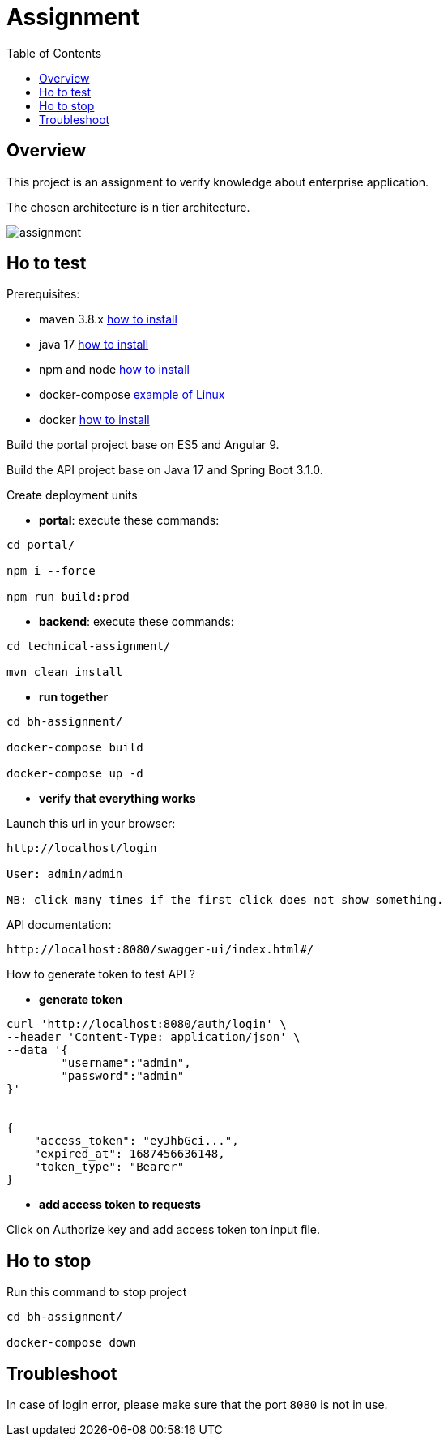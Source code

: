 = Assignment
:toc:
:toclevels: 3
:toc-placement!:

toc::[]

== Overview
This project is an assignment to verify knowledge about enterprise application.

The chosen architecture is n tier architecture.

image::assignment.png[]

== Ho to test

Prerequisites:

- maven 3.8.x https://maven.apache.org/install.html[how to install]
- java 17 https://docs.aws.amazon.com/corretto/latest/corretto-17-ug/what-is-corretto-17.html[how to install]
- npm and node https://docs.npmjs.com/downloading-and-installing-node-js-and-npm[how to install]
- docker-compose https://doc.ubuntu-fr.org/docker-compose[example of Linux]
- docker https://docs.docker.com/compose/install/[how to install]


Build the portal project base on ES5 and Angular 9.

Build the API project base on Java 17 and Spring Boot 3.1.0.

Create deployment units

- *portal*: execute these commands:

```
cd portal/

npm i --force

npm run build:prod
```

- *backend*: execute these commands:

```
cd technical-assignment/

mvn clean install
```

- *run together*

```
cd bh-assignment/

docker-compose build

docker-compose up -d
```

- *verify that everything works*

Launch this url in your browser:

```
http://localhost/login

User: admin/admin

NB: click many times if the first click does not show something.
```

API documentation:

```
http://localhost:8080/swagger-ui/index.html#/
```

How to generate token to test API ?

- *generate token*

```
curl 'http://localhost:8080/auth/login' \
--header 'Content-Type: application/json' \
--data '{
	"username":"admin",
	"password":"admin"
}'


{
    "access_token": "eyJhbGci...",
    "expired_at": 1687456636148,
    "token_type": "Bearer"
}
```

- *add access token to requests*

Click on Authorize key and add access token ton input file.

== Ho to stop

Run this command to stop project

```
cd bh-assignment/

docker-compose down
```

== Troubleshoot

In case of login error, please make sure that the port `8080` is not in use.